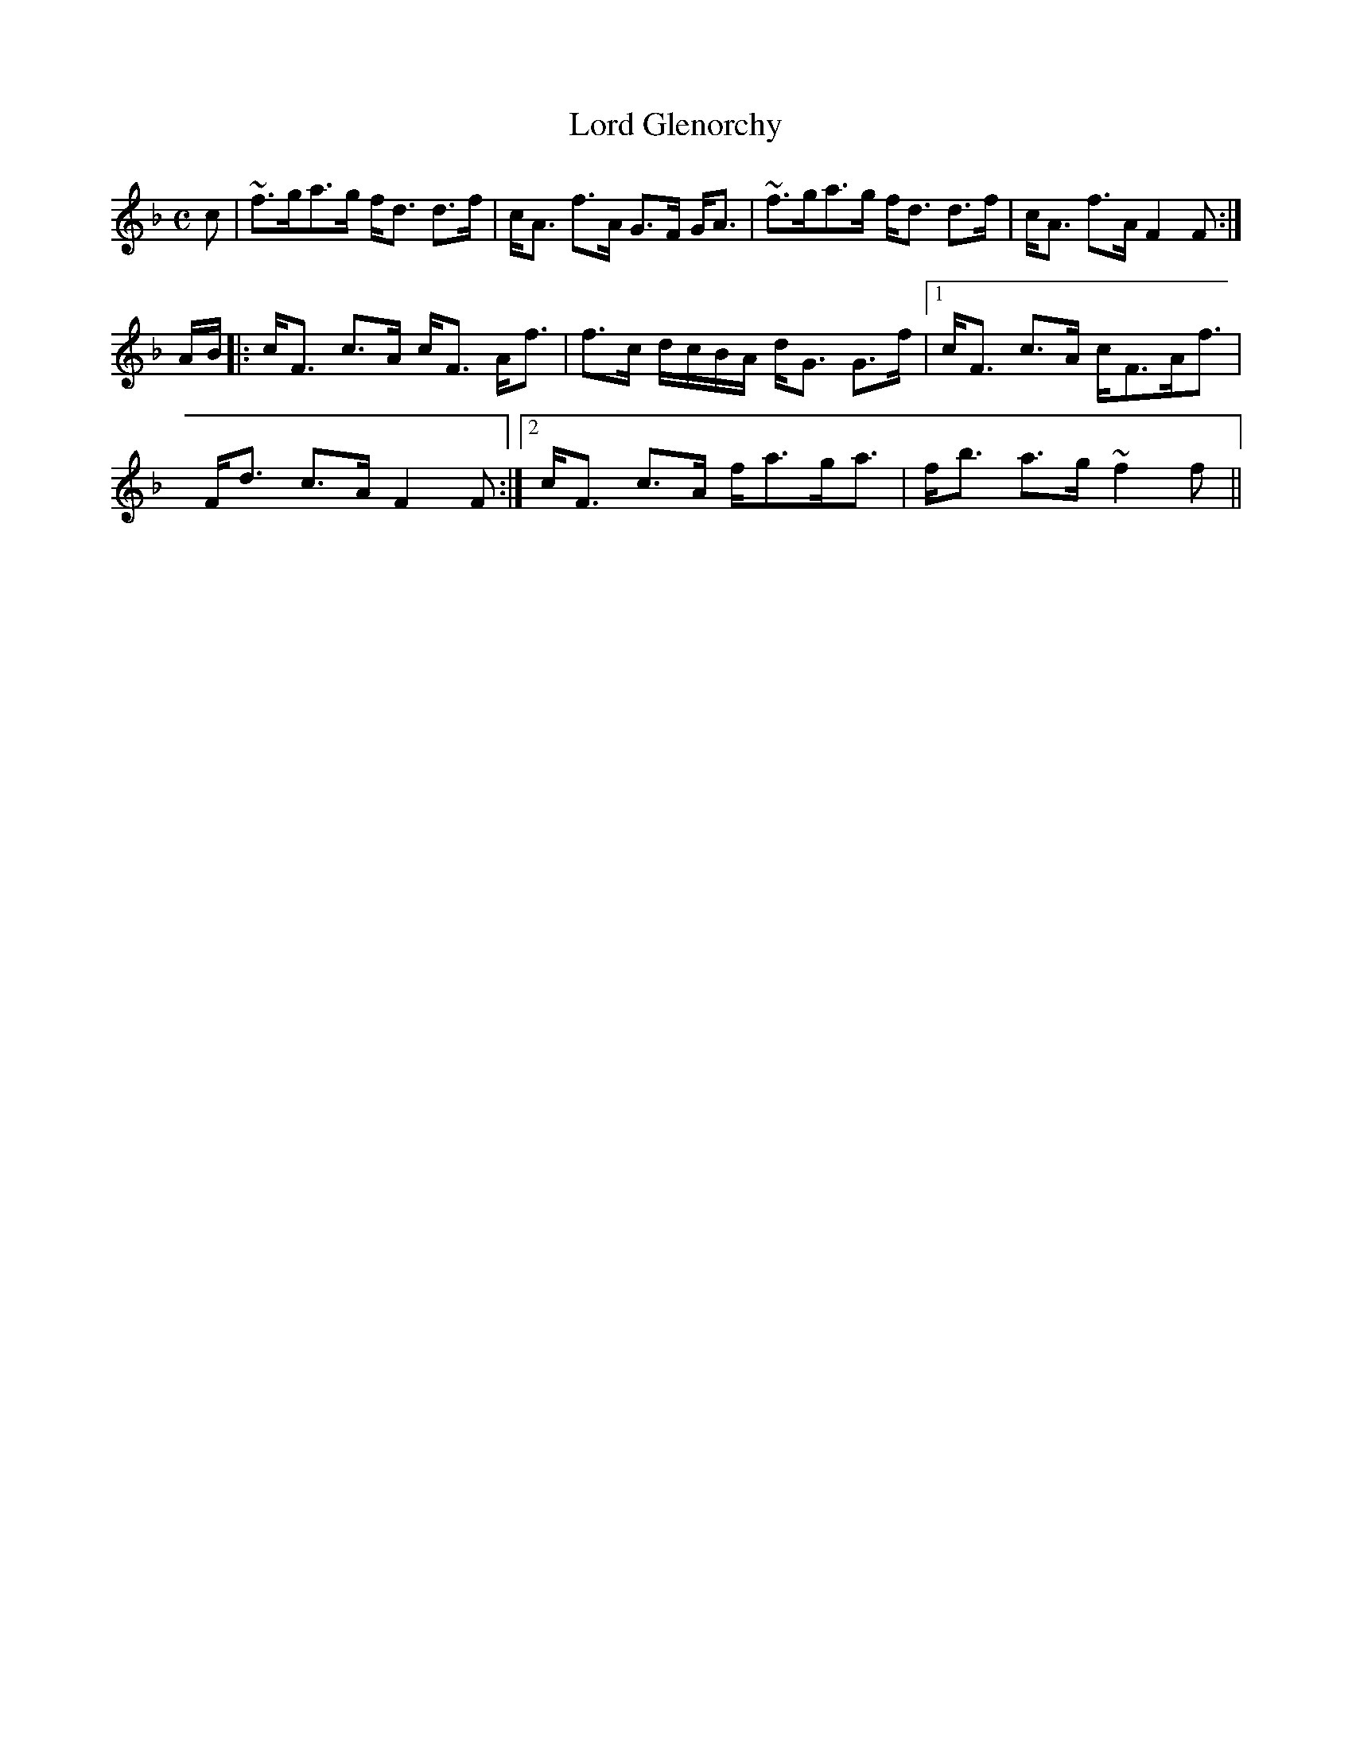 X:486
T:Lord Glenorchy
R:Strathspey
B:The Athole Collection
M:C
L:1/8
K:F
c|~f>ga>g f<d d>f|c<A f>A G>F G<A|~f>ga>g f<d d>f|c<A f>A F2F:|
A/B/|:c<F c>A c<F A<f|f>c d/c/B/A/ d<G G>f|1 c<F c>A c<FA<f|
F<d c>A F2F:|2 c<F c>A f<ag<a|f<b a>g ~f2f||

